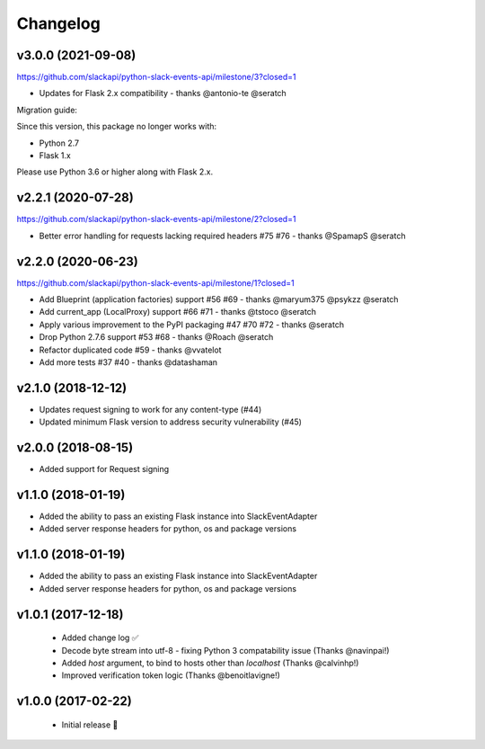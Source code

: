 Changelog
============

v3.0.0 (2021-09-08)
---------------------

https://github.com/slackapi/python-slack-events-api/milestone/3?closed=1

- Updates for Flask 2.x compatibility - thanks @antonio-te @seratch

Migration guide:

Since this version, this package no longer works with:

- Python 2.7
- Flask 1.x

Please use Python 3.6 or higher along with Flask 2.x.

v2.2.1 (2020-07-28)
---------------------

https://github.com/slackapi/python-slack-events-api/milestone/2?closed=1

- Better error handling for requests lacking required headers #75 #76 - thanks @SpamapS @seratch

v2.2.0 (2020-06-23)
---------------------

https://github.com/slackapi/python-slack-events-api/milestone/1?closed=1

- Add Blueprint (application factories) support #56 #69 - thanks @maryum375 @psykzz @seratch
- Add current_app (LocalProxy) support #66 #71 - thanks @tstoco @seratch
- Apply various improvement to the PyPI packaging #47 #70 #72 - thanks @seratch
- Drop Python 2.7.6 support #53 #68 - thanks @Roach @seratch
- Refactor duplicated code #59 - thanks @vvatelot
- Add more tests #37 #40 - thanks @datashaman

v2.1.0 (2018-12-12)
---------------------

- Updates request signing to work for any content-type (#44)
- Updated minimum Flask version to address security vulnerability (#45)

v2.0.0 (2018-08-15)
---------------------

- Added support for Request signing

v1.1.0 (2018-01-19)
---------------------

- Added the ability to pass an existing Flask instance into SlackEventAdapter
- Added server response headers for python, os and package versions

v1.1.0 (2018-01-19)
---------------------

- Added the ability to pass an existing Flask instance into SlackEventAdapter
- Added server response headers for python, os and package versions

v1.0.1 (2017-12-18)
---------------------

 - Added change log ✅
 - Decode byte stream into utf-8 - fixing Python 3 compatability issue (Thanks @navinpai!)
 - Added `host` argument, to bind to hosts other than `localhost` (Thanks @calvinhp!)
 - Improved verification token logic (Thanks @benoitlavigne!)


v1.0.0 (2017-02-22)
---------------------

 - Initial release 🎉
